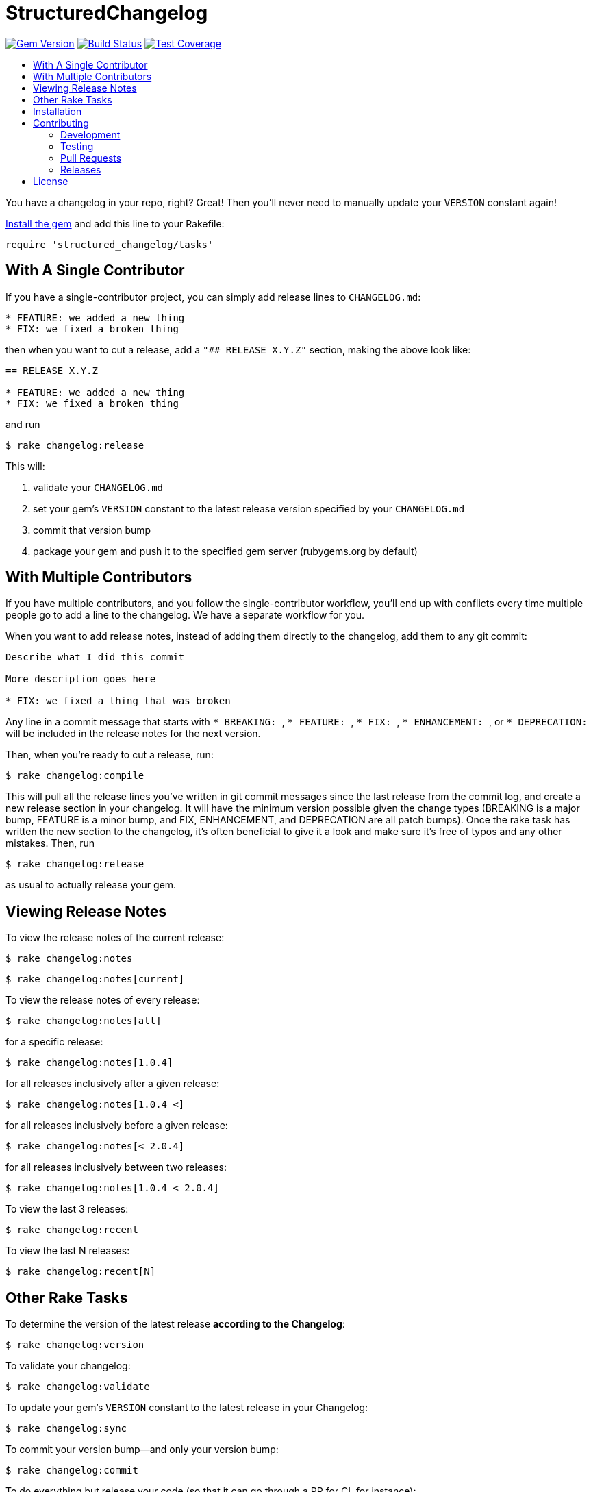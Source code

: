 = StructuredChangelog
:ext-relative: .adoc
:source-highlighter: coderay
:sectanchors:
:linkattrs:
:icons: font
:toc: macro
:toc-title:
:toclevels: 3
ifdef::env-github[]
:tip-caption: :bulb:
:note-caption: :information_source:
:important-caption: :heavy_exclamation_mark:
:caution-caption: :fire:
:warning-caption: :warning:
endif::[]

image:https://badge.fury.io/rb/structured_changelog.svg["Gem Version", link="https://badge.fury.io/rb/structured_changelog"]
image:https://travis-ci.org/yarmiganosca/structured_changelog.svg?branch=master["Build Status", link="https://travis-ci.org/yarmiganosca/structured_changelog"]
image:https://coveralls.io/repos/github/yarmiganosca/structured_changelog/badge.svg?branch=master["Test Coverage", link="https://coveralls.io/github/yarmiganosca/structured_changelog?branch=master"]

toc::[]

You have a changelog in your repo, right? Great! Then you'll never need to manually update your `VERSION` constant again!

<<Installation,Install the gem>> and add this line to your Rakefile:

[source,ruby]
----
require 'structured_changelog/tasks'
----

== With A Single Contributor

If you have a single-contributor project, you can simply add release lines to `CHANGELOG.md`:

----
* FEATURE: we added a new thing
* FIX: we fixed a broken thing
----

then when you want to cut a release, add a `"## RELEASE X.Y.Z"` section, making the above look like:

----
== RELEASE X.Y.Z

* FEATURE: we added a new thing
* FIX: we fixed a broken thing
----

and run

[subs=+macros]
----
+++<span style="pointer-events:none;user-select:none;">$ </span>+++rake changelog:release
----

This will:

1. validate your `CHANGELOG.md`
2. set your gem's `VERSION` constant to the latest release version specified by your `CHANGELOG.md`
3. commit that version bump
4. package your gem and push it to the specified gem server (rubygems.org by default)

== With Multiple Contributors

If you have multiple contributors, and you follow the single-contributor workflow, you'll end up with conflicts every time multiple people go to add a line to the changelog. We have a separate workflow for you.

When you want to add release notes, instead of adding them directly to the changelog, add them to any git commit:

----
Describe what I did this commit

More description goes here

* FIX: we fixed a thing that was broken
----

Any line in a commit message that starts with ```* BREAKING: ```, ```* FEATURE: ```, ```* FIX: ```, ```* ENHANCEMENT: ```, or ```* DEPRECATION: ``` will be included in the release notes for the next version.

Then, when you're ready to cut a release, run:

[subs=+macros]
----
+++<span style="pointer-events:none;user-select:none;">$ </span>+++rake changelog:compile
----

This will pull all the release lines you've written in git commit messages since the last release from the commit log, and create a new release section in your changelog. It will have the minimum version possible given the change types (BREAKING is a major bump, FEATURE is a minor bump, and FIX, ENHANCEMENT, and DEPRECATION are all patch bumps). Once the rake task has written the new section to the changelog, it's often beneficial to give it a look and make sure it's free of typos and any other mistakes. Then, run

[subs=+macros]
----
+++<span style="pointer-events:none;user-select:none;">$ </span>+++rake changelog:release
----

as usual to actually release your gem.

== Viewing Release Notes

To view the release notes of the current release:

[subs=+macros]
----
+++<span style="pointer-events:none;user-select:none;">$ </span>+++rake changelog:notes
----
[subs=+macros]
----
+++<span style="pointer-events:none;user-select:none;">$ </span>+++rake changelog:notes[current]
----

To view the release notes of every release:

[subs=+macros]
----
+++<span style="pointer-events:none;user-select:none;">$ </span>+++rake changelog:notes[all]
----

for a specific release:

[subs=+macros]
----
+++<span style="pointer-events:none;user-select:none;">$ </span>+++rake changelog:notes[1.0.4]
----

for all releases inclusively after a given release:

[subs=+macros]
----
+++<span style="pointer-events:none;user-select:none;">$ </span>+++rake changelog:notes[1.0.4 <]
----

for all releases inclusively before a given release:

[subs=+macros]
----
+++<span style="pointer-events:none;user-select:none;">$ </span>+++rake changelog:notes[< 2.0.4]
----

for all releases inclusively between two releases:

[subs=+macros]
----
+++<span style="pointer-events:none;user-select:none;">$ </span>+++rake changelog:notes[1.0.4 < 2.0.4]
----

To view the last 3 releases:

[subs=+macros]
----
+++<span style="pointer-events:none;user-select:none;">$ </span>+++rake changelog:recent
----

To view the last N releases:

[subs=+macros]
----
+++<span style="pointer-events:none;user-select:none;">$ </span>+++rake changelog:recent[N]
----

== Other Rake Tasks

To determine the version of the latest release *according to the Changelog*:

[subs=+macros]
----
+++<span style="pointer-events:none;user-select:none;">$ </span>+++rake changelog:version
----

To validate your changelog:

[subs=+macros]
----
+++<span style="pointer-events:none;user-select:none;">$ </span>+++rake changelog:validate
----
    
To update your gem's `VERSION` constant to the latest release in your Changelog:

[subs=+macros]
----
+++<span style="pointer-events:none;user-select:none;">$ </span>+++rake changelog:sync
----

To commit your version bump--and only your version bump:

[subs=+macros]
----
+++<span style="pointer-events:none;user-select:none;">$ </span>+++rake changelog:commit
----

To do everything but release your code (so that it can go through a PR for CI, for instance):

[subs=+macros]
----
+++<span style="pointer-events:none;user-select:none;">$ </span>+++rake changelog:prep
----

== Installation

Add this line to your application's Gemfile:

[source,ruby]
----
gem 'structured_changelog'
----

And then execute

[subs=+macros]
----
+++<span style="pointer-events:none;user-select:none;">$ </span>+++bundle install
----

Or, install it yourself with

[subs=+macros]
----
+++<span style="pointer-events:none;user-select:none;">$ </span>+++gem install structured_changelog
----

== Contributing

Bug reports and pull requests are welcome on GitHub at https://github.com/yarmiganosca/structured_changelog.

[IMPORTANT]
.Code of Conduct
====
This project is intended to be a safe, welcoming space for collaboration, and contributors are expected to adhere to the http://contributor-covenant.org[Contributor Covenant] code of conduct.
====

=== Development

After checking out the repo, run `bin/setup` to install dependencies. Then, run `rake spec` to run the tests. You can also run `bin/console` for an interactive prompt that will allow you to experiment.

To install this gem onto your local machine, run `bundle exec rake install`.

=== Testing

To run all the tests, run

[subs=+macros]
----
+++<span style="pointer-events:none;user-select:none;">$ </span>+++bundle exec rspec
----

=== Pull Requests

Pull requests should be well-scoped and include tests appropriate to the changes.

When submitting a pull request that changes user-facing behavior, add release note lines to the commit message body http://github.com/yarmiganosca/structured_changelog#with-multiple-contributors[like this]. You can preview your release lines by running

[subs=+macros]
----
+++<span style="pointer-events:none;user-select:none;">$ </span>+++bundle exec rake changelog:preview
----

=== Releases

Releasing a new version is a 2-step process.

First, run

[subs=+macros]
----
+++<span style="pointer-events:none;user-select:none;">$ </span>+++bundle exec rake changelog:compile
----

This will add a new release section before the other release sections. It will contain all the release notes in the commit messages since the last release, and will be prepopulated with the minimum possible version given those changes. Proof-read it and reorder the notes if you think doing so would be necessary or clearer. Feel free to increase the version if necessary (to force a major release, for example).

Once you're satisfied, run

[subs=+macros]
----
+++<span style="pointer-events:none;user-select:none;">$ </span>+++bundle exec rake changelog:release
----

This will create a git tag for the version, push git commits and tags, and push the `.gem` file to https://rubygems.org[rubygems.org].

== License

The gem is available as open source under the terms of the https://opensource.org/licenses/MIT[MIT License].

